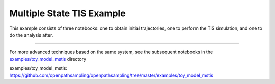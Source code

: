 Multiple State TIS Example
==========================

This example consists of three notebooks: one to obtain initial
trajectories, one to perform the TIS simulation, and one to do the analysis
after.

.. notebook:: examples/toy_model_mstis/toy_mstis_1_setup.ipynb
   :skip_exceptions:

.. notebook:: examples/toy_model_mstis/toy_mstis_2_run.ipynb
   :skip_exceptions:

.. notebook:: examples/toy_model_mstis/toy_mstis_3_analysis.ipynb
   :skip_exceptions:

-----

For more advanced techniques based on the same system, see the subsequent
notebooks in the `examples/toy_model_mstis`_ directory

_`examples/toy_model_mstis`:
https://github.com/openpathsampling/openpathsampling/tree/master/examples/toy_model_mstis


..
